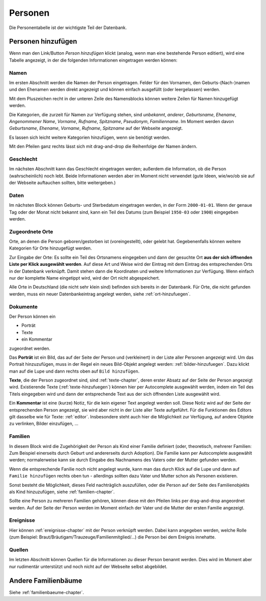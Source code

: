 .. _personen-chapter:

======================
Personen
======================

Die Personentabelle ist der wichtigste Teil der Datenbank.


-------------------
Personen hinzufügen
-------------------

Wenn man den Link/Button *Person hinzufügen* klickt (analog, wenn man eine
bestehende Person editiert), wird eine Tabelle angezeigt, in der die folgenden
Informationen eingetragen werden können:

.....
Namen
.....

Im ersten Abschnitt werden die Namen der Person eingetragen. Felder für den
Vornamen, den Geburts-(Nach-)namen und den Ehenamen werden direkt angezeigt und
können einfach ausgefüllt (oder leergelassen) werden.

Mit dem Pluszeichen recht in der unteren Zeile des Namensblocks können weitere
Zeilen für Namen hinzugefügt werden.

Die Kategorien, die zurzeit für Namen zur Verfügung stehen, sind *unbekannt*,
*anderer*, *Geburtsname*, *Ehename*, *Angenommener Name*, *Vorname*, *Rufname*,
*Spitzname*, *Pseudonym*, *Familienname*. Im Moment werden davon *Geburtsname*,
*Ehename*, *Vorname*, *Rufname*, *Spitzname* auf der Webseite angezeigt.

Es lassen sich leicht weitere Kategorien hinzufügen, wenn sie benötigt werden.

Mit den Pfeilen ganz rechts lässt sich mit drag-and-drop die Reihenfolge der
Namen ändern.

..........
Geschlecht
..........

Im nächsten Abschnitt kann das Geschlecht eingetragen werden; außerdem die
Information, ob die Person (wahrscheinlich) noch lebt. Beide Informationen
werden aber im Moment nicht verwendet (gute Ideen, wie/wo/ob sie auf der
Webseite auftauchen sollten, bitte weitergeben.)


.....
Daten
.....

Im nächsten Block können Geburts- und Sterbedatum eingetragen werden, in der
Form ``2000-01-01``. Wenn der genaue Tag oder der Monat nicht bekannt sind, kann
ein Teil des Datums (zum Beispiel ``1950-03`` oder ``1900``) eingegeben werden.


................
Zugeordnete Orte
................

Orte, an denen die Person geboren/gestorben ist (voreingestellt), oder gelebt
hat. Gegebenenfalls können weitere Kategorien für Orte hinzugefügt werden.

Zur Eingabe der Orte: Es sollte ein Teil des Ortsnamens eingegeben und dann der
gesuchte Ort **aus der sich öffnenden Liste per Klick ausgewählt werden**. Auf
diese Art und Weise wird der Eintrag mit dem Eintrag des entsprechenden Orts
in der Datenbank verknüpft. Damit stehen dann die Koordinaten und weitere
Informationen zur Verfügung. Wenn einfach nur der komplette Name eingetippt
wird, wird der Ort nicht abgespeichert.

Alle Orte in Deutschland (die nicht sehr klein sind) befinden sich bereits in
der Datenbank. Für Orte, die nicht gefunden werden, muss ein neuer
Datenbankeintrag angelegt werden, siehe :ref:`ort-hinzufuegen`.


.........
Dokumente
.........

Der Person können ein

* Porträt
* Texte
* ein Kommentar

zugeordnet werden.

Das **Porträt** ist ein Bild, das auf der Seite der Person und (verkleinert) in
der Liste aller Personen angezeigt wird. Um das Portrait hinzuzufügen, muss in
der Regel ein neues Bild-Objekt angelegt werden: :ref:`bilder-hinzufuegen`. Dazu
klickt man auf die Lupe und dann rechts oben auf ``Bild hinzufügen``.

**Texte**, die der Person zugeordnet sind, sind :ref:`texte-chapter`, deren
erster Absatz auf der Seite der Person angezeigt wird. Existierende Texte
(:ref:`texte-hinzufuegen`) können hier per Autocomplete ausgewählt werden, indem
ein Teil des Titels eingegeben wird und dann der entsprechende Text aus der sich
öffnenden Liste ausgewählt wird.


Ein **Kommentar** ist eine (kurze) Notiz, für die kein eigener Text angelegt
werden soll. Diese Notiz wird auf der Seite der entsprechenden Person angezeigt,
sie wird aber nicht in der Liste aller Texte aufgeführt. Für die Funktionen des
Editors gilt dasselbe wie für Texte: :ref:`editor`. Insbesondere steht auch hier
die Möglichkeit zur Verfügung, auf andere Objekte zu verlinken, Bilder
einzufügen, ...

........
Familien
........

In diesem Block wird die Zugehörigkeit der Person als Kind einer Familie
definiert (oder, theoretisch, mehrerer Familien: Zum Beispiel einerseits durch
Geburt und andererseits durch Adoption). Die Familie kann per Autocomplete
ausgewählt werden; normalerweise kann sie durch Eingabe des Nachnamens des
Vaters oder der Mutter gefunden werden.

Wenn die entsprechende Fanilie noch nicht angelegt wurde, kann man das durch
Klick auf die Lupe und dann auf ``Familie hinzufügen`` rechts oben tun
- allerdings sollten dazu Vater und Mutter schon als Personen existieren.

Sonst besteht die Möglichkeit, dieses Feld nachträglich auszufüllen, oder die
Person auf der Seite des Familienobjekts als Kind hinzuzufügen, siehe
:ref:`familien-chapter`.

Sollte eine Person zu mehreren Familien gehören, können diese mit den Pfeilen
links per drag-and-drop angeordnet werden. Auf der Seite der Person werden im
Moment einfach der Vater und die Mutter der ersten Familie angezeigt.

..........
Ereignisse
..........

Hier können :ref:`ereignisse-chapter` mit der Person verknüpft werden. Dabei
kann angegeben werden, welche Rolle (zum Beispiel:
Braut/Bräutigam/Trauzeuge/Familienmitglied/...) die Person bei dem Ereignis
innehatte.

.......
Quellen
.......

Im letzten Abschnitt können Quellen für die Informationen zu dieser Person
benannt werden. Dies wird im Moment aber nur rudimentär unterstützt und noch
nicht auf der Webseite selbst abgebildet.


--------------------
Andere Familienbäume
--------------------

Siehe :ref:`familienbaeume-chapter`\ .





